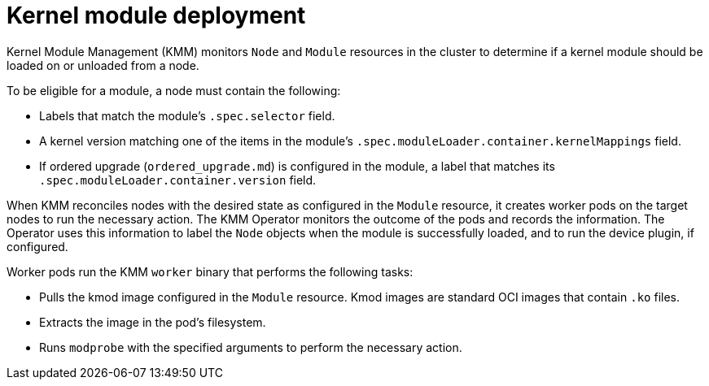 // Module included in the following assemblies:
//
// * hardware_enablement/kmm-kernel-module-management.adoc

:_mod-docs-content-type: CONCEPT
[id="kmm-deploy-kernel-modules_{context}"]
= Kernel module deployment

Kernel Module Management (KMM) monitors `Node` and `Module` resources in the cluster to determine if a kernel module should be loaded on or unloaded from a node.

To be eligible for a module, a node must contain the following:

* Labels that match the module's `.spec.selector` field.
* A kernel version matching one of the items in the module's `.spec.moduleLoader.container.kernelMappings` field.
* If ordered upgrade (`ordered_upgrade.md`) is configured in the module, a label that matches its `.spec.moduleLoader.container.version` field.

When KMM reconciles nodes with the desired state as configured in the `Module` resource, it creates worker pods on the target nodes to run the necessary action. The KMM Operator monitors the outcome of the pods and records the information. The Operator uses this information to label the `Node` objects when the module is successfully loaded, and to run the device plugin, if configured.

Worker pods run the KMM `worker` binary that performs the following tasks:

 * Pulls the kmod image configured in the `Module` resource. Kmod images are standard OCI images that  contain `.ko` files.
 * Extracts the image in the pod's filesystem.
 * Runs `modprobe` with the specified arguments to perform the necessary action.